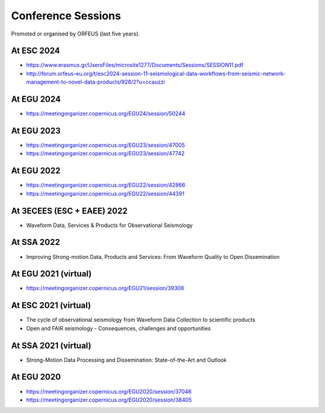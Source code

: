 Conference Sessions
===================

Promoted or organised by ORFEUS (last five years).

At ESC 2024
-----------

* https://www.erasmus.gr/UsersFiles/microsite1277/Documents/Sessions/SESSION11.pdf
* http://forum.orfeus-eu.org/t/esc2024-session-11-seismological-data-workflows-from-seismic-network-management-to-novel-data-products/928/2?u=ccauzzi

At EGU 2024
-----------

* https://meetingorganizer.copernicus.org/EGU24/session/50244

At EGU 2023
-----------

*  https://meetingorganizer.copernicus.org/EGU23/session/47005
*  https://meetingorganizer.copernicus.org/EGU23/session/47742 

At EGU 2022
-----------

*  https://meetingorganizer.copernicus.org/EGU22/session/42866
*  https://meetingorganizer.copernicus.org/EGU22/session/44391

At 3ECEES (ESC + EAEE) 2022
---------------------------

* Waveform Data, Services & Products for Observational Seismology

At SSA 2022
-----------

* Improving Strong-motion Data, Products and Services: From Waveform Quality to Open Dissemination

At EGU 2021 (virtual)
---------------------

*  https://meetingorganizer.copernicus.org/EGU21/session/39308

At ESC 2021 (virtual)
---------------------

* The cycle of observational seismology from Waveform Data Collection to scientific products
* Open and FAIR seismology - Consequences, challenges and opportunities

At SSA 2021 (virtual)
---------------------

* Strong-Motion Data Processing and Dissemination: State-of-the-Art and Outlook

At EGU 2020
-----------

*  https://meetingorganizer.copernicus.org/EGU2020/session/37046
*  https://meetingorganizer.copernicus.org/EGU2020/session/38405


